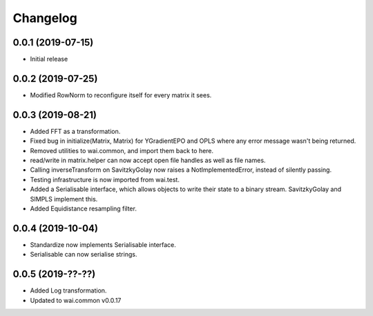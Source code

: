 Changelog
=========

0.0.1 (2019-07-15)
-------------------

- Initial release

0.0.2 (2019-07-25)
-------------------

- Modified RowNorm to reconfigure itself for every matrix it sees.

0.0.3 (2019-08-21)
-------------------

- Added FFT as a transformation.
- Fixed bug in initialize(Matrix, Matrix) for YGradientEPO and OPLS where any error message wasn't being returned.
- Removed utilities to wai.common, and import them back to here.
- read/write in matrix.helper can now accept open file handles as well as file names.
- Calling inverseTransform on SavitzkyGolay now raises a NotImplementedError, instead of silently passing.
- Testing infrastructure is now imported from wai.test.
- Added a Serialisable interface, which allows objects to write their state to a binary stream. SavitzkyGolay
  and SIMPLS implement this.
- Added Equidistance resampling filter.

0.0.4 (2019-10-04)
-------------------

- Standardize now implements Serialisable interface.
- Serialisable can now serialise strings.

0.0.5 (2019-??-??)
------------------

- Added Log transformation.
- Updated to wai.common v0.0.17
